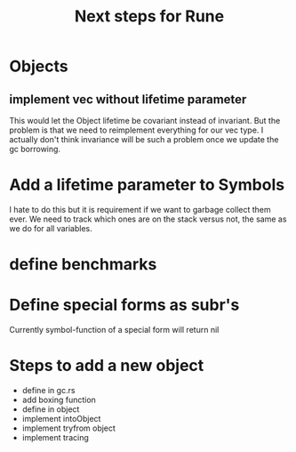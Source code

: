 #+title: Next steps for Rune
* Objects
** implement vec without lifetime parameter
This would let the Object lifetime be covariant instead of invariant. But the problem is that we need to reimplement everything for our vec type. I actually don't think invariance will be such a problem once we update the gc borrowing.
* Add a lifetime parameter to Symbols
I hate to do this but it is requirement if we want to garbage collect them ever. We need to track which ones are on the stack versus not, the same as we do for all variables.
* define benchmarks
* Define special forms as subr's
Currently symbol-function of a special form will return nil

* Steps to add a new object
- define in gc.rs
- add boxing function
- define in object
- implement intoObject
- implement tryfrom object
- implement tracing
